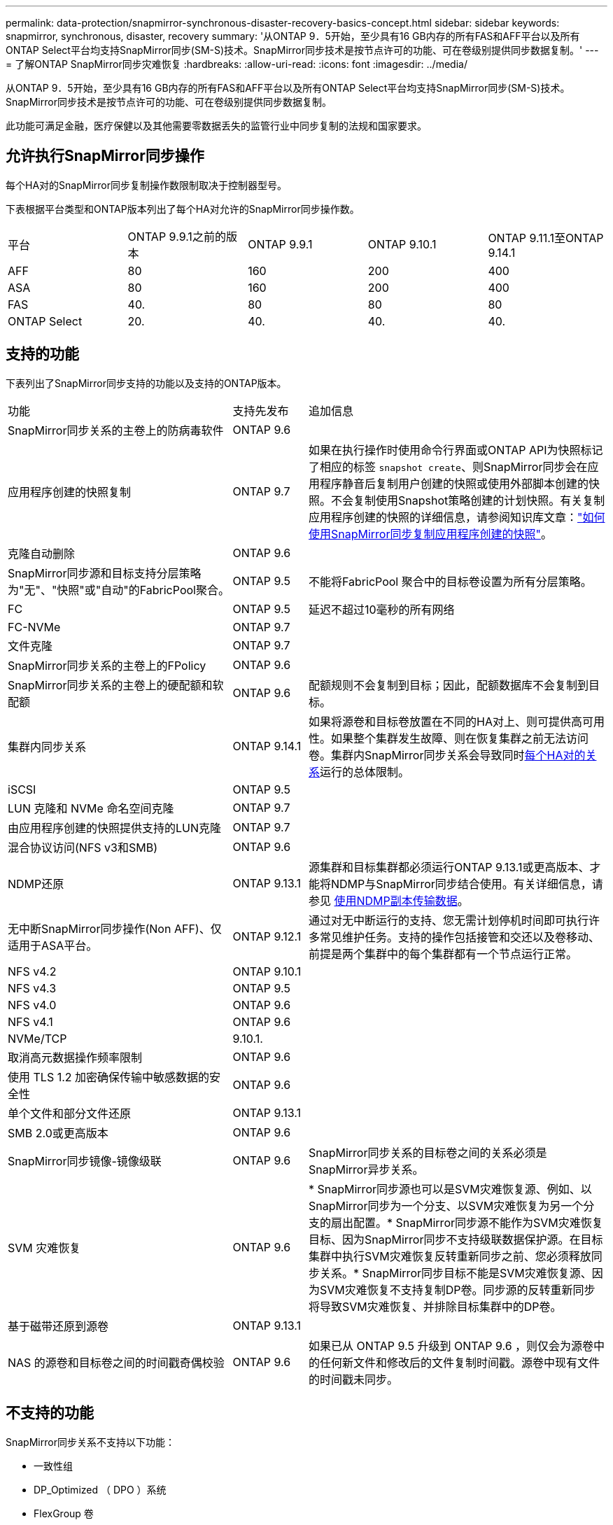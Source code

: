 ---
permalink: data-protection/snapmirror-synchronous-disaster-recovery-basics-concept.html 
sidebar: sidebar 
keywords: snapmirror, synchronous, disaster, recovery 
summary: '从ONTAP 9．5开始，至少具有16 GB内存的所有FAS和AFF平台以及所有ONTAP Select平台均支持SnapMirror同步(SM-S)技术。SnapMirror同步技术是按节点许可的功能、可在卷级别提供同步数据复制。' 
---
= 了解ONTAP SnapMirror同步灾难恢复
:hardbreaks:
:allow-uri-read: 
:icons: font
:imagesdir: ../media/


[role="lead"]
从ONTAP 9．5开始，至少具有16 GB内存的所有FAS和AFF平台以及所有ONTAP Select平台均支持SnapMirror同步(SM-S)技术。SnapMirror同步技术是按节点许可的功能、可在卷级别提供同步数据复制。

此功能可满足金融，医疗保健以及其他需要零数据丢失的监管行业中同步复制的法规和国家要求。



== 允许执行SnapMirror同步操作

每个HA对的SnapMirror同步复制操作数限制取决于控制器型号。

下表根据平台类型和ONTAP版本列出了每个HA对允许的SnapMirror同步操作数。

|===


| 平台 | ONTAP 9.9.1之前的版本 | ONTAP 9.9.1 | ONTAP 9.10.1 | ONTAP 9.11.1至ONTAP 9.14.1 


 a| 
AFF
 a| 
80
 a| 
160
 a| 
200
 a| 
400



 a| 
ASA
 a| 
80
 a| 
160
 a| 
200
 a| 
400



 a| 
FAS
 a| 
40.
 a| 
80
 a| 
80
 a| 
80



 a| 
ONTAP Select
 a| 
20.
 a| 
40.
 a| 
40.
 a| 
40.

|===


== 支持的功能

下表列出了SnapMirror同步支持的功能以及支持的ONTAP版本。

[cols="3,1,4"]
|===


| 功能 | 支持先发布 | 追加信息 


| SnapMirror同步关系的主卷上的防病毒软件 | ONTAP 9.6 |  


| 应用程序创建的快照复制 | ONTAP 9.7 | 如果在执行操作时使用命令行界面或ONTAP API为快照标记了相应的标签 `snapshot create`、则SnapMirror同步会在应用程序静音后复制用户创建的快照或使用外部脚本创建的快照。不会复制使用Snapshot策略创建的计划快照。有关复制应用程序创建的快照的详细信息，请参阅知识库文章：link:https://kb.netapp.com/Advice_and_Troubleshooting/Data_Protection_and_Security/SnapMirror/How_to_replicate_application_created_snapshots_with_SnapMirror_Synchronous["如何使用SnapMirror同步复制应用程序创建的快照"^]。 


| 克隆自动删除 | ONTAP 9.6 |  


| SnapMirror同步源和目标支持分层策略为"无"、"快照"或"自动"的FabricPool聚合。 | ONTAP 9.5 | 不能将FabricPool 聚合中的目标卷设置为所有分层策略。 


| FC | ONTAP 9.5 | 延迟不超过10毫秒的所有网络 


| FC-NVMe | ONTAP 9.7 |  


| 文件克隆 | ONTAP 9.7 |  


| SnapMirror同步关系的主卷上的FPolicy | ONTAP 9.6 |  


| SnapMirror同步关系的主卷上的硬配额和软配额 | ONTAP 9.6 | 配额规则不会复制到目标；因此，配额数据库不会复制到目标。 


| 集群内同步关系 | ONTAP 9.14.1 | 如果将源卷和目标卷放置在不同的HA对上、则可提供高可用性。如果整个集群发生故障、则在恢复集群之前无法访问卷。集群内SnapMirror同步关系会导致同时xref:SnapMirror synchronous operations allowed[每个HA对的关系]运行的总体限制。 


| iSCSI | ONTAP 9.5 |  


| LUN 克隆和 NVMe 命名空间克隆 | ONTAP 9.7 |  


| 由应用程序创建的快照提供支持的LUN克隆 | ONTAP 9.7 |  


| 混合协议访问(NFS v3和SMB) | ONTAP 9.6 |  


| NDMP还原 | ONTAP 9.13.1 | 源集群和目标集群都必须运行ONTAP 9.13.1或更高版本、才能将NDMP与SnapMirror同步结合使用。有关详细信息，请参见 xref:../tape-backup/transfer-data-ndmpcopy-task.html[使用NDMP副本传输数据]。 


| 无中断SnapMirror同步操作(Non AFF)、仅适用于ASA平台。 | ONTAP 9.12.1 | 通过对无中断运行的支持、您无需计划停机时间即可执行许多常见维护任务。支持的操作包括接管和交还以及卷移动、前提是两个集群中的每个集群都有一个节点运行正常。 


| NFS v4.2 | ONTAP 9.10.1 |  


| NFS v4.3 | ONTAP 9.5 |  


| NFS v4.0 | ONTAP 9.6 |  


| NFS v4.1 | ONTAP 9.6 |  


| NVMe/TCP | 9.10.1. |  


| 取消高元数据操作频率限制 | ONTAP 9.6 |  


| 使用 TLS 1.2 加密确保传输中敏感数据的安全性 | ONTAP 9.6 |  


| 单个文件和部分文件还原 | ONTAP 9.13.1 |  


| SMB 2.0或更高版本 | ONTAP 9.6 |  


| SnapMirror同步镜像-镜像级联 | ONTAP 9.6 | SnapMirror同步关系的目标卷之间的关系必须是SnapMirror异步关系。 


| SVM 灾难恢复 | ONTAP 9.6 | * SnapMirror同步源也可以是SVM灾难恢复源、例如、以SnapMirror同步为一个分支、以SVM灾难恢复为另一个分支的扇出配置。* SnapMirror同步源不能作为SVM灾难恢复目标、因为SnapMirror同步不支持级联数据保护源。在目标集群中执行SVM灾难恢复反转重新同步之前、您必须释放同步关系。* SnapMirror同步目标不能是SVM灾难恢复源、因为SVM灾难恢复不支持复制DP卷。同步源的反转重新同步将导致SVM灾难恢复、并排除目标集群中的DP卷。 


| 基于磁带还原到源卷 | ONTAP 9.13.1 |  


| NAS 的源卷和目标卷之间的时间戳奇偶校验 | ONTAP 9.6 | 如果已从 ONTAP 9.5 升级到 ONTAP 9.6 ，则仅会为源卷中的任何新文件和修改后的文件复制时间戳。源卷中现有文件的时间戳未同步。 
|===


== 不支持的功能

SnapMirror同步关系不支持以下功能：

* 一致性组
* DP_Optimized （ DPO ）系统
* FlexGroup 卷
* FlexCache 卷
* 全局限制
* 在扇出配置中、只能有一个关系是SnapMirror同步关系；源卷中的所有其他关系都必须是SnapMirror异步关系。
* LUN移动
* MetroCluster 配置
* 混合 SAN 和 NVMe 访问
同一个卷或 SVM 不支持 LUN 和 NVMe 命名空间。
* SnapCenter
* SnapLock 卷
* 防篡改快照
* 使用目标卷上的转储和 SMTape 进行磁带备份或还原
* 源卷的吞吐量下限（ QoS 最小值）
* Volume SnapRestore
* VVOL




== 操作模式

根据所使用的SnapMirror策略类型、SnapMirror同步具有两种操作模式：

* *同步模式*在同步模式下、应用程序I/O操作会并行发送到主存储系统和二级存储系统。如果由于任何原因未完成对二级存储的写入、则允许应用程序继续写入主存储。更正错误情况后、SnapMirror同步技术会自动与二级存储重新同步、并在同步模式下恢复从主存储到二级存储的复制。在同步模式下、RPO=0且RTO非常低、直到二级复制失败、此时RPO和RTO将变得不确定、但等于修复导致二级复制失败的问题描述 以及完成重新同步所需的时间。
* *StrictSync模式* SnapMirror同步可以选择在StrictSync模式下运行。如果由于任何原因未完成对二级存储的写入，则应用程序 I/O 将失败，从而确保主存储和二级存储完全相同。只有在SnapMirror关系恢复为 `InSync`状态后、主系统的应用程序I/O才会恢复。如果主存储发生故障，则可以在故障转移后在二级存储上恢复应用程序 I/O ，而不会丢失数据。在 StrictSync 模式下， RPO 始终为零， RTO 非常低。




== 关系状态

 `InSync`在正常运行期间、SnapMirror同步关系的状态始终为。如果SnapMirror传输因任何原因失败、则目标不会与源同步、可以进入 `OutofSync`状态。

对于SnapMirror同步关系，系统会 `InSync` `OutofSync`按固定间隔自动检查关系状态或。如果关系状态为 `OutofSync`，则ONTAP会自动触发自动重新同步过程以将关系恢复为 `InSync`状态。只有在传输因任何操作（例如源或目标的计划外存储故障转移或网络中断）而失败时，才会触发自动重新同步。用户启动的操作(如 `snapmirror quiesce`和) `snapmirror break`不会触发自动重新同步。

如果 `OutofSync`在StrictSync模式下、SnapMirror同步关系的关系状态变为、则对主卷的所有I/O操作都将停止。 `OutofSync`同步模式下SnapMirror同步关系的状态不会对主卷造成中断、并且允许对主卷执行I/O操作。

.相关信息
https://www.netapp.com/pdf.html?item=/media/17174-tr4733pdf.pdf["NetApp技术报告4733：《SnapMirror同步配置和最佳实践》"^]
